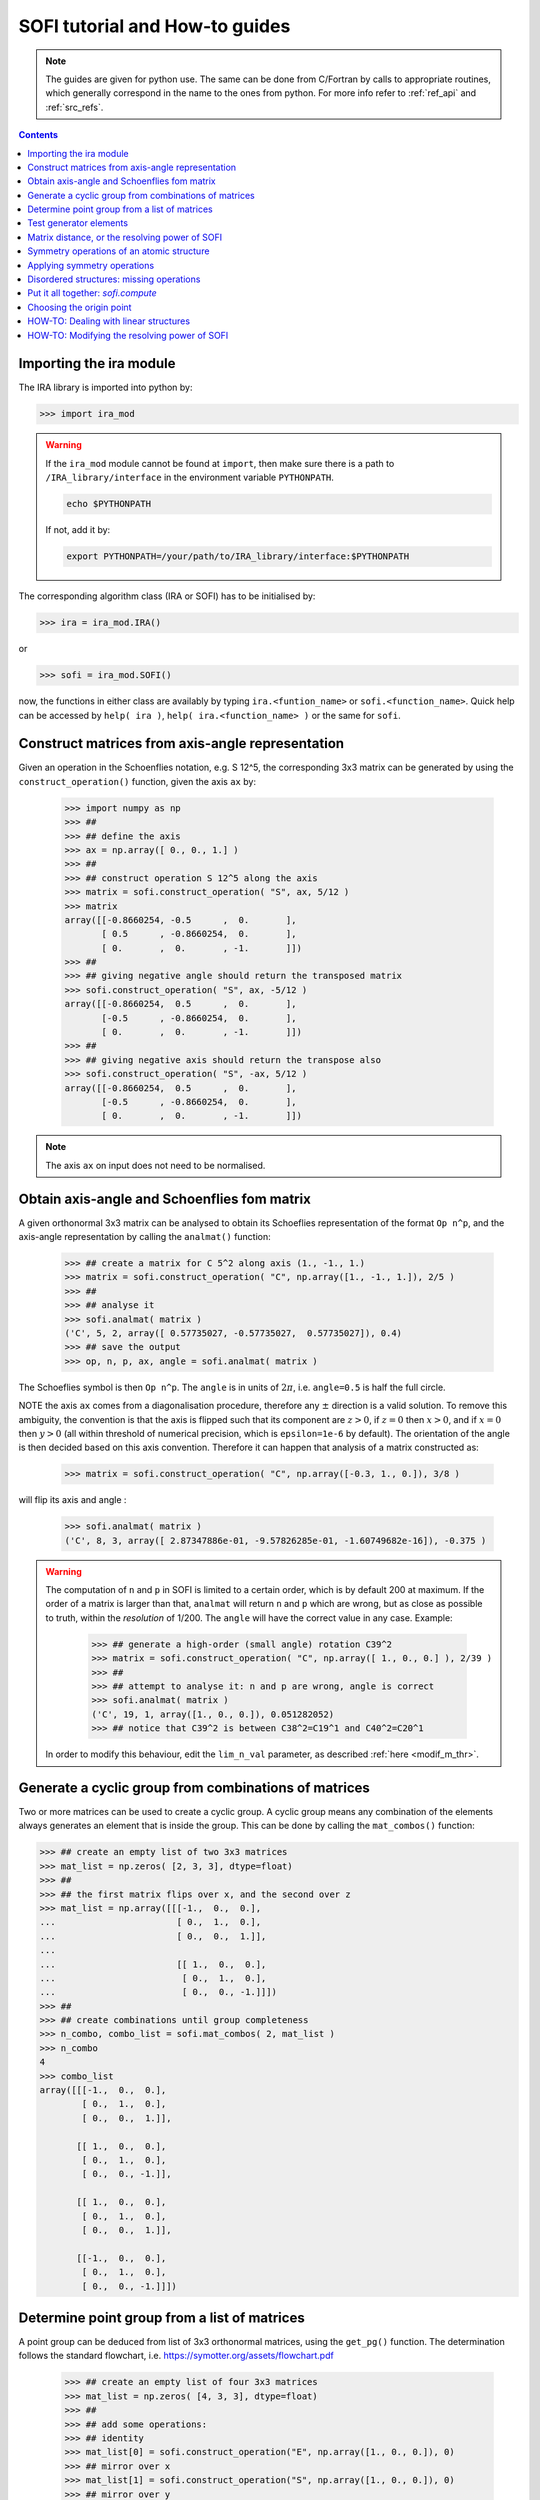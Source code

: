 .. _sofi_howto:

###############################
SOFI tutorial and How-to guides
###############################


.. note::

   The guides are given for python use. The same can be done from C/Fortran by calls to
   appropriate routines, which generally correspond in the name to the ones from python.
   For more info refer to :ref:`ref_api` and :ref:`src_refs`.




.. contents:: Contents
   :local:
   :depth: 2


Importing the ira module
========================

The IRA library is imported into python by:

>>> import ira_mod


.. warning::
   If the ``ira_mod`` module cannot be found at ``import``, then make sure there is a path to ``/IRA_library/interface``
   in the environment variable ``PYTHONPATH``.

   .. code-block:: bash

      echo $PYTHONPATH

   If not, add it by:

   .. code-block:: bash

      export PYTHONPATH=/your/path/to/IRA_library/interface:$PYTHONPATH


The corresponding algorithm class (IRA or SOFI) has to be initialised by:

>>> ira = ira_mod.IRA()

or

>>> sofi = ira_mod.SOFI()

now, the functions in either class are availably by typing ``ira.<funtion_name>`` or ``sofi.<function_name>``.
Quick help can be accessed by ``help( ira )``, ``help( ira.<function_name> )`` or the same for ``sofi``.


Construct matrices from axis-angle representation
=================================================

Given an operation in the Schoenflies notation, e.g. S 12^5, the corresponding 3x3 matrix
can be generated by using the ``construct_operation()`` function, given the axis ``ax`` by:

   >>> import numpy as np
   >>> ##
   >>> ## define the axis
   >>> ax = np.array([ 0., 0., 1.] )
   >>> ##
   >>> ## construct operation S 12^5 along the axis
   >>> matrix = sofi.construct_operation( "S", ax, 5/12 )
   >>> matrix
   array([[-0.8660254, -0.5      ,  0.       ],
          [ 0.5      , -0.8660254,  0.       ],
          [ 0.       ,  0.       , -1.       ]])
   >>> ##
   >>> ## giving negative angle should return the transposed matrix
   >>> sofi.construct_operation( "S", ax, -5/12 )
   array([[-0.8660254,  0.5      ,  0.       ],
          [-0.5      , -0.8660254,  0.       ],
          [ 0.       ,  0.       , -1.       ]])
   >>> ##
   >>> ## giving negative axis should return the transpose also
   >>> sofi.construct_operation( "S", -ax, 5/12 )
   array([[-0.8660254,  0.5      ,  0.       ],
          [-0.5      , -0.8660254,  0.       ],
          [ 0.       ,  0.       , -1.       ]])


.. note::
   The axis ``ax`` on input does not need to be normalised.


.. _analmat:

Obtain axis-angle and Schoenflies fom matrix
============================================

A given orthonormal 3x3 matrix can be analysed to obtain its Schoeflies representation of the format ``Op n^p``,
and the axis-angle representation by calling the ``analmat()`` function:

   >>> ## create a matrix for C 5^2 along axis (1., -1., 1.)
   >>> matrix = sofi.construct_operation( "C", np.array([1., -1., 1.]), 2/5 )
   >>> ##
   >>> ## analyse it
   >>> sofi.analmat( matrix )
   ('C', 5, 2, array([ 0.57735027, -0.57735027,  0.57735027]), 0.4)
   >>> ## save the output
   >>> op, n, p, ax, angle = sofi.analmat( matrix )

The Schoeflies symbol is then ``Op n^p``. The ``angle`` is in units of :math:`2\pi`, i.e. ``angle=0.5`` is half
the full circle.

NOTE the axis ``ax`` comes from a diagonalisation procedure, therefore any :math:`\pm` direction is a
valid solution. To remove this ambiguity, the convention is that the axis is flipped such that its component are
:math:`z>0`, if :math:`z=0` then :math:`x>0`, and if :math:`x=0` then :math:`y>0` (all within
threshold of numerical precision, which is ``epsilon=1e-6`` by default). The orientation of the angle is then decided based on this axis convention.
Therefore it can happen that analysis of a matrix constructed as:

   >>> matrix = sofi.construct_operation( "C", np.array([-0.3, 1., 0.]), 3/8 )

will flip its axis and angle :

   >>> sofi.analmat( matrix )
   ('C', 8, 3, array([ 2.87347886e-01, -9.57826285e-01, -1.60749682e-16]), -0.375 )

.. warning::
   The computation of ``n`` and ``p`` in SOFI is limited to a certain order, which is by default 200 at maximum.
   If the order of a matrix is larger than that, ``analmat`` will return ``n`` and ``p`` which are wrong, but
   as close as possible to truth, within the `resolution` of 1/200. The ``angle`` will have
   the correct value in any case. Example:

      >>> ## generate a high-order (small angle) rotation C39^2
      >>> matrix = sofi.construct_operation( "C", np.array([ 1., 0., 0.] ), 2/39 )
      >>> ##
      >>> ## attempt to analyse it: n and p are wrong, angle is correct
      >>> sofi.analmat( matrix )
      ('C', 19, 1, array([1., 0., 0.]), 0.051282052)
      >>> ## notice that C39^2 is between C38^2=C19^1 and C40^2=C20^1

   In order to modify this behaviour, edit the ``lim_n_val`` parameter, as described :ref:`here <modif_m_thr>`.


Generate a cyclic group from combinations of matrices
=====================================================

Two or more matrices can be used to create a cyclic group. A cyclic group means any combination of the
elements always generates an element that is inside the group. This can be done by calling the ``mat_combos()``
function:

.. code-block:: python

   >>> ## create an empty list of two 3x3 matrices
   >>> mat_list = np.zeros( [2, 3, 3], dtype=float)
   >>> ##
   >>> ## the first matrix flips over x, and the second over z
   >>> mat_list = np.array([[[-1.,  0.,  0.],
   ...                       [ 0.,  1.,  0.],
   ...                       [ 0.,  0.,  1.]],
   ...
   ...                       [[ 1.,  0.,  0.],
   ...                        [ 0.,  1.,  0.],
   ...                        [ 0.,  0., -1.]]])
   >>> ##
   >>> ## create combinations until group completeness
   >>> n_combo, combo_list = sofi.mat_combos( 2, mat_list )
   >>> n_combo
   4
   >>> combo_list
   array([[[-1.,  0.,  0.],
           [ 0.,  1.,  0.],
           [ 0.,  0.,  1.]],
           
          [[ 1.,  0.,  0.],
           [ 0.,  1.,  0.],
           [ 0.,  0., -1.]],

          [[ 1.,  0.,  0.],
           [ 0.,  1.,  0.],
           [ 0.,  0.,  1.]],

          [[-1.,  0.,  0.],
           [ 0.,  1.,  0.],
           [ 0.,  0., -1.]]])



Determine point group from a list of matrices
=============================================

A point group can be deduced from list of 3x3 orthonormal matrices, using the ``get_pg()`` function.
The determination follows the standard flowchart, i.e. https://symotter.org/assets/flowchart.pdf

   >>> ## create an empty list of four 3x3 matrices
   >>> mat_list = np.zeros( [4, 3, 3], dtype=float)
   >>> ##
   >>> ## add some operations:
   >>> ## identity
   >>> mat_list[0] = sofi.construct_operation("E", np.array([1., 0., 0.]), 0)
   >>> ## mirror over x
   >>> mat_list[1] = sofi.construct_operation("S", np.array([1., 0., 0.]), 0)
   >>> ## mirror over y
   >>> mat_list[2] = sofi.construct_operation("S", np.array([0., 1., 0.]), 0)
   >>> ## mirror over z
   >>> mat_list[3] = sofi.construct_operation("S", np.array([0., 0., 1.]), 0)
   >>> ##
   >>> ## create complete cyclic group by combinations
   >>> n_combo, combo_list = sofi.mat_combos( 4, mat_list )
   >>> ##
   >>> ## what operations does the new list contain?
   >>> for mat in combo_list:
   ...    sofi.analmat( mat )
   ... 
   ('E', 0, 1, array([1., 0., 0.]), 0.0)
   ('S', 0, 1, array([1., 0., 0.]), 0.0)
   ('S', 0, 1, array([0., 1., 0.]), 0.0)
   ('S', 0, 1, array([0., 0., 1.]), 0.0)
   ('C', 2, 1, array([0., 0., 1.]), 0.5)
   ('C', 2, 1, array([0., 1., 0.]), 0.5)
   ('C', 2, 1, array([1., 0., 0.]), 0.5)
   ('I', 2, 1, array([1., 0., 0.]), 0.5)
   >>> ##
   >>> ## get point group and list of equivalent principal axes of the new list
   >>> pg, n_prin_ax, prin_ax = sofi.get_pg( n_combo, combo_list )
   >>> pg
   'D2h'
   >>> prin_ax
   array([[0., 0., 1.],
          [0., 1., 0.],
          [1., 0., 0.]])
   >>> ##
   >>> ## a more verbose output can be obtained by setting `verb=True`:
   >>> sofi.get_pg( n_combo, combo_list, verb = True )


Test generator elements
=======================

Now we can test by trial-and-error if certain symmetry elements are generator elements of a group.
For example, the Td point group should be possible to generate from two S4 operations on perpendicular axes.

   >>> ## create empty list of two 3x3 matrices
   >>> mat_list = np.zeros( [2, 3, 3] )
   >>> ##
   >>> ## create two S4 operations, on perpendicular axes
   >>> mat_list[0] = sofi.construct_operation("S", np.array([1., 0., 0.]), 1/4)
   >>> mat_list[1] = sofi.construct_operation("S", np.array([0., 1., 0.]), 1/4)
   >>> ##
   >>> ## generate all combinations
   >>> nc, mc = sofi.mat_combos(2, mat_list)
   >>> ##
   >>> ## determine point group
   >>> sofi.get_pg( nc, mc )
   ('Td', 4, array([[-0.57735027, -0.57735027,  0.57735027],
          [ 0.57735027,  0.57735027,  0.57735027],
          [-0.57735027,  0.57735027,  0.57735027],
          [ 0.57735027, -0.57735027,  0.57735027]]))


.. _mat_dist:

Matrix distance, or the resolving power of SOFI
===============================================

In SOFI, two matrices are considered equal when the function ``matrix_distance()`` returns a
value below the threshold ``m_thr``, the default value for which is ``m_thr=0.044``. Example:

   >>> ## create two matrices: S4 and C2 on the same axis
   >>> m1 = sofi.construct_operation( "S", np.array([ 1., 0., 0.]), 1/4 )
   >>> m2 = sofi.construct_operation( "C", np.array([ 1., 0., 0.]), 1/2 )
   >>> ##
   >>> ## compute distance between them
   >>> sofi.matrix_distance( m1, m2 )
   2.8284271247461903
   >>> ##
   >>> ## create matrices which are similar:
   >>> m1 = sofi.construct_operation( "C", np.array([1., 0., 0.]), 0.5 )
   >>> m2 = sofi.construct_operation( "C", np.array([1., 0., 0.]), 0.503 )
   >>> sofi.matrix_distance( m1, m2 )
   0.026656902985230164

The value of ``matrix_distance`` can be seen as the order of the matrix needed to transform ``m1`` into ``m2``.
The threshold ``m_thr`` is set to a value such that the rotation C200^1 can be resolved, i.e. the distance
between identity and C200 matrices is just above ``m_thr=0.044``, and they are thus seen as distinct matrices
by SOFI:

   >>> ## identity
   >>> m1 = sofi.construct_operation( "E", np.array([1., 0., 0.]), 0. )
   >>> ## C200^1
   >>> m2 = sofi.construct_operation( "C", np.array([1., 0., 0.]), 1/200 )
   >>> sofi.matrix_distance( m1, m2 )
   0.044427002341749004



.. note::
   The value of ``m_thr`` effectively determines the `maximal resolving power` of SOFI. For groups containing
   operations with order higher than C200, the value should be adjusted, and the ``src`` recompiled.
   In that case, take care of array sizes, as they might exceed ``nmax``, and to adjust ``lim_n_val``.
   Refer :ref:`here <modif_m_thr>` for more info.




Symmetry operations of an atomic structure
==========================================

Using the ``get_symm_ops()`` function of SOFI to obtain the list of symmetry operations
of a given atomic structure works like:

   >>> import numpy as np
   >>> import ira_mod
   >>> sofi=ira_mod.SOFI()
   >>> ##
   >>> ## create a hypothetical atomic structure with 6 atoms:
   >>> nat = 6
   >>> ## all atomic types equal, integer value 1
   >>> typ = np.ones( [nat], dtype=int)
   >>> ## atomic positions
   >>> coords = np.array([[-0.65 ,  1.126,  0.   ],
   ...                    [-0.65 , -1.126,  0.   ],
   ...                    [ 1.3  , -0.   ,  0.   ],
   ...                    [-1.04 ,  0.   ,  0.   ],
   ...                    [ 0.52 , -0.901,  0.   ],
   ...                    [ 0.52 ,  0.901,  0.   ]])
   >>> ##
   >>> ## specify the symmetry threshold value
   >>> sym_thr = 0.05
   >>> ##
   >>> ## get the symmetry operations in form of 3x3 matrices
   >>> n_mat, mat_list = sofi.get_symm_ops( nat, typ, coords, sym_thr )

The list of matrices can now be input into ``get_pg()``:

   >>> sofi.get_pg( n_mat, mat_list )
   ('D3h', 1, array([[0., 0., 1.]]))

Thus, the structure has D3h point group, with principal axis in the (0, 0, 1) direction.
You can view the hypothetical structure in your favourite visualiser software, and confirm the
symmetry operations and their axes, listed by SOFI:

   >>> for mat in mat_list:
   ...   sofi.analmat( mat )

.. note::
   The structure we have set up as ``coords`` has a geometric mean at (0, 0, 0), it can be confirmed:

      >>> np.mean( coords, axis=0 )
      array([0., 0., 0.])

   In subsequent how-to's we will work with structures where this is not necessarily the case.



Applying symmetry operations
============================

Upon transforming a structure with its symmetry operation, we obtain back the same structure.
Take the same hypothetical structure from before, it has a C3 operation on axis (0, 0, 1):

   >>> ## create a hypothetical atomic structure with 6 atoms:
   >>> nat = 6
   >>> ## all atomic types equal, integer value 1
   >>> typ = np.ones( [nat], dtype=int)
   >>> ## atomic positions
   >>> coords = np.array([[-0.65 ,  1.126,  0.   ],
   ...                    [-0.65 , -1.126,  0.   ],
   ...                    [ 1.3  , -0.   ,  0.   ],
   ...                    [-1.04 ,  0.   ,  0.   ],
   ...                    [ 0.52 , -0.901,  0.   ],
   ...                    [ 0.52 ,  0.901,  0.   ]])
   >>> ##
   >>> ## create C3 along (0, 0, 1)
   >>> c3mat = sofi.construct_operation( "C", np.array([0., 0., 1.]), 1/3)
   >>> ##
   >>> ## create the transformed coords
   >>> coords_tf = np.zeros([nat, 3], dtype=float)
   >>> ##
   >>> ## apply C3 to original coords through np.matmul()
   >>> for i, v in enumerate( coords ):
   ...    coords_tf[i] = np.matmul( c3mat, v )
   ...
   >>> ##
   >>> ## print the transformed structure:
   >>> coords_tf
   array([[-6.504e-01, -1.126e+00,  0.000e+00],
          [ 1.300e+00,  3.576e-05,  0.000e+00],
          [-6.499e-01,  1.126e+00,  0.000e+00],
          [ 5.200e-01, -9.009e-01,  0.000e+00],
          [ 5.205e-01,  9.009e-01,  0.000e+00],
          [-1.040e+00,  7.153e-06,  0.000e+00]], dtype=float)
   >>> ##
   >>> ## notice the vectors are equal (within precision) to the original coords, except permuted.

To obtain the permutation of atoms which happens upon the transformation by a symmetry operation,
SOFI has the ``try_mat()`` function, which returns the value of Hausdorff distance between the original structure,
and the structure transformed by a given matrix, and the corresponding permutation of indices:

   >>> dHausdorff, perm = sofi.try_mat( nat, typ, coords, c3mat )
   >>> ##
   >>> ## print the permutation
   >>> perm
   array([2, 0, 1, 5, 3, 4])
   >>> ## print the Hausdorff distance
   >>> dHausdorff
   0.00033364459005079844


The low value of ``dHausdorff`` confirms that ``c3mat`` is indeed a symmetry operation of the structure defined above.
If you now take ``coords_tf`` from above, permute them by ``perm``, and compute the maximal distance between atoms
``coords[i]`` and ``coords_tf_perm[i]``, you should obtain the value ``dHausdorff``.

   >>> ## permute coords_tf by perm
   >>> coords_tf_perm = coords_tf[ perm ]
   >>> ##
   >>> ## create array for atom-atom distances
   >>> d=np.zeros([nat], dtype=float)
   >>> ##
   >>> ## compute atom-atom distances between the original coords and coords_tf_perm
   >>> for i, v in enumerate( coords ):
   ...    d[i] = np.linalg.norm( v - coords_tf_perm[i] )
   ...
   >>> np.max( d )
   0.000333580064184048


.. note::
   The ``sym_thr`` argument when computing ``get_symm_ops()`` is a threshold in terms of the distance
   ``dHausdorff`` as computed in this section. If an operation returns a distance value beyond ``sym_thr``,
   then SOFI will not consider that operation as a symmetry operation.



Disordered structures: missing operations
=========================================

In case of atomic structures with distortions present in the positions, there could be
some symmetry elements which are either `broken`, or return a distortion higher than expected.
In these cases, SOFI can detect that the number of found symmetry operations does not match
the expected number of operations of the designated point group. The situation can then be resolved
by performing combinations of the found operations, until group completeness.

Set up an atomic structure with distorted atomic positions:

    >>> nat = 21
    >>> typ = np.array([2, 2, 1, 1, 1, 2, 1, 2, 1, 1, 2, 2, 2, 2, 2, 1, 1, 2, 2, 1, 1], dtype=int)
    >>> coords =  np.array([[-0.09854286,  0.07144762, -0.9695    ],
    ...                     [-0.03734286, -1.95445238,  0.7135    ],
    ...                     [-0.00504286, -1.88935238, -1.2304    ],
    ...                     [ 0.02215714, -0.06685238,  1.228     ],
    ...                     [ 1.64625714,  0.96894762, -1.1187    ],
    ...                     [ 1.70545714,  0.90644762,  0.8344    ],
    ...                     [-1.83834286,  1.06694762, -1.1234    ],
    ...                     [-1.67844286,  0.92564762,  0.8333    ],
    ...                     [ 1.74115714, -2.34815238,  1.3447    ],
    ...                     [-1.61704286, -2.87785238,  1.3832    ],
    ...                     [ 1.61885714, -2.79595238, -1.8355    ],
    ...                     [-1.61804286, -2.75785238, -1.8243    ],
    ...                     [ 0.02115714, -0.05535238,  3.2638    ],
    ...                     [ 1.67555714,  2.78904762, -1.7856    ],
    ...                     [ 3.13355714, -0.08455238, -1.7534    ],
    ...                     [ 3.30885714, -0.01745238,  1.4093    ],
    ...                     [ 1.53865714,  2.70804762,  1.4813    ],
    ...                     [-1.51324286,  2.80494762, -1.9041    ],
    ...                     [-3.19054286, -0.07205238, -1.8623    ],
    ...                     [-1.60244286,  2.74904762,  1.4594    ],
    ...                     [-3.21264286, -0.07065238,  1.4563    ]], dtype=float)

View the structure in your visualizer, it should be easy to notice straight away that the (0, 0, 1) axis
should be a C3 axis, however the atomic distortions are relatively large.
Let's set a relatively high symmetry threshold, and try to find the symmetry operations:

   >>> sym_thr = 0.5
   >>> n_mat, mat_list = sofi.get_symm_ops( nat, typ, coords, sym_thr )
   >>> n_mat
   4
   >>> sofi.get_pg( n_mat, mat_list )
   ('C3v-', 1, array([[ 8.61320772e-04, -9.09124124e-03,  9.99958303e-01]]))
   >>> ##

Notice the PG output is ``c3v-``, the minus is a signal that the group
could be identified from the flowchart, but the number of associated
symmetry operations is different than expected for that group. More precisely, the minus sign
indicates that the number is lower than expected. On the contrary, a plus sign would indicate
that SOFI deduced some group, but the number of symmetry elements is higher than expected.

We can now use the ``get_combos()`` function on the list of found symmetries, to form
a complete group of elements that are symmetry elements of atomic structure:

   >>> n_combo, mat_combo = sofi.get_combos( nat, typ, coords, n_mat, mat_list )
   >>> n_combo
   6
   >>> ## two new elements have been generated by combinations. Compute the new PG.
   >>> sofi.get_pg( n_combo, mat_combo )
   ('C3v', 1, array([ 8.61320772e-04, -9.09124124e-03,  9.99958303e-01]))
   >>> ##
   >>> ## the full group has been generated, let's compute permutations and distances
   >>> perm, dHausdorff = sofi.get_perm( nat, typ, coords, n_combo, mat_combo )
   >>> dHausdorff
   array([1.49097439e-15, 4.38744637e-01, 4.35565047e-01, 4.35565047e-01,
          5.12566013e-01, 5.20405469e-01])
   >>> ##
   >>> ## notice the first 4 values are below 0.5 (the sym_thr value used in get_symm_ops),
   >>> ## and the last two which were generated by combinations have ``dHausdorff > 0.5``


And thus we have generated the missing symmetry operations, by performing combinations of the known elements
until group completeness.
The missing operations were not found by SOFI, since their ``dHausdorff`` values are beyond the
``sym_thr=0.5`` we have used in ``get_symm_ops()``, and thus SOFI disregarded them as symmetry elements.

If we repeat the above calculation with ``sym_thr=0.6``, the whole ``C3v`` group should be found straight away.

   >>> sym_thr = 0.6
   >>> n_mat, mat_list = sofi.get_symm_ops( nat, typ, coords, sym_thr )
   >>> sofi.get_pg( n_mat, mat_list )
   ('C3v', 1, array([ 8.61320772e-04, -9.09124124e-03,  9.99958303e-01]))

The feature of performing combinations of elements of a list of matrices gives some flexibility when dealing with
structures with disordered positions, and we do not know the precise value for ``sym_thr`` in advance.


Put it all together: `sofi.compute`
===================================

In order to perform all SOFI computations in one function, that is:
``get_symm_ops()``, then ``get_mat_combos()``, ``get_perm()``, ``analmat()`` and finally ``get_pg()``,
we can simply call the ``compute()`` function:

   >>> sym = sofi.compute( nat, typ, coords, sym_thr )
   >>> ##
   >>> ## see what is in `sym` (use tab)
   >>> sym.
   sym.angle       sym.matrix      sym.n_sym       sym.perm        sym.print()     
   sym.axis        sym.n           sym.op          sym.pg          
   sym.dHausdorff  sym.n_prin_ax   sym.p           sym.prin_ax


The ``compute()`` function returns a ``sym`` object that contains all data computed by SOFI.

.. note::
   The ``compute()`` function has an optional logical argument: ``prescreen_ih = False``, which can be set to ``True``
   for a slight speed-up in finding Ih point groups. It has no effect for other groups.


Choosing the origin point
=========================

SOFI is agnostic to the choice of the origin point. That means the choice is left to the
user, or application, which calls SOFI.

The most general choice should be the geometric center (arithmetic mean) of the structure, which can be
achieved by computing the mean, and then shifting the structure:

   >>> ## compute the mean
   >>> geo_center = np.mean( coords, axis=0 )
   >>> ##
   >>> ## subtract
   >>> coords = coords - geo_center

The geomtric center is guaranteed to remain a fixed point for all symmetry elements of the PG of the structure.

In some cases, there can be points other than geometric center, which remain fixed for a subset of the symmetry
elements. These points are then the rigin points for subgroups associated to the structure.

Imagine an application where symmetry operations about a given atom are sought, instead of all possible symmetries.
In SOFI, this can be achieved by simply shifting the structure such that the desired atom is at the origin:

   >>> idx_atm = 7
   >>> origin_point = coords[ idx_atm ]
   >>> coords = coords - origin_point
   >>> sym = sofi.compute( nat, typ, coords, 0.3 )


HOW-TO: Dealing with linear structures
======================================

Linear structures can have either :math:`C_{\infty v}` or :math:`D_{\infty h}` point groups. The main difference between them is that :math:`D_{\infty h}` has the inversion as symmetry operation, while :math:`C_{\infty v}` does not. The axis of the structure is a rotational axis of infinite order for both groups.

Due to the way the main algorithm of SOFI works, it is limited to structures containing at least 3 noncollinear atoms. Thus, linear structures cannot be explicitly treated with it. The only symmetry operations returned by SOFI when inputting a linear structure will be the identity matrix, and when applicable, the inversion, and reflection over the plane of the axis.


For example, if we create a linear structure without the mirror symmetry, thus group :math:`C_{\infty v}`, SOFI will only find the identity matrix, and the group will be "C1":

.. code-block:: python

   >>> ## create a linear structure with 3 atoms on the x-axis, centered at zero
   >>> nat = 3
   >>> coords = np.array([[-1.0, 0.0, 0.0],
   ...                    [0.0, 0.0, 0.0],
   ...                    [1.0, 0.0, 0.0]])
   >>> ##
   >>> ## specify one of the side atoms as different atomic type
   >>> typ = np.array([1, 1, 2], dtype=int)
   >>> ##
   >>> ## call sofi.compute
   >>> sym = sofi.compute( nat, typ, coords, 0.1 )
   >>> ##
   >>> ## list of matrices has only identity, and the found PG is C1
   >>> sym.matrix
   array([[[1., 0., 0.],
           [0., 1., 0.],
           [0., 0., 1.]]])
   >>> sym.pg
   'C1'


On the other hand, if we create a structure with inversion and reflection, group :math:`D_{\infty h}`, and call ``sofi.compute()``. The list of matrices has three elements, while the PG name is "Ci+".

.. code-block:: python

   >>> ## create a linear structure with 4 atoms on the x-axis, already centered at zero
   >>> nat = 4
   >>> coords = np.array([[-1.5,  0. ,  0. ],
   ...                    [-0.5,  0. ,  0. ],
   ...                    [ 0.5,  0. ,  0. ],
   ...                    [ 1.5,  0. ,  0. ]])
   >>> ##
   >>> ## all atoms of the same type:
   >>> typ = np.array([ 1, 1, 1, 1], dtype=int)
   >>> ##
   >>> ## call sofi.compute
   >>> sym = sofi.compute( nat, typ, coords, 0.1 )
   >>> ##
   >>> ## list of matrices has three elements: identity, inversion, mirror over x-axis
   >>> sym.matrix
   array([[[ 1.,  0.,  0.],
           [ 0.,  1.,  0.],
           [ 0.,  0.,  1.]],
   
          [[-1.,  0.,  0.],
           [ 0., -1.,  0.],
           [ 0.,  0., -1.]],
   
          [[-1., -0., -0.],
           [ 0.,  1., -0.],
           [-0.,  0.,  1.]]])
   >>> ##
   >>> ## the point group gives Ci+ since there are more operations than expected for pure Ci,
   >>> ## pure Ci has 2 operations.
   >>> sym.pg
   'Ci+'


In order to distinguish the linear structures from the others, the library contains a function ``check_collinear()``, which can be used as follows:

.. code-block:: python

   >>> is_collinear, axis = sofi.check_collinear( nat, coords )

Thus if the returned variable ``is_collinear=True``, then the structure in ``coords`` is collinear, and vice versa.
The variable ``axis`` contains the axis of the structure, when it is collinear.

This function can be combined with the ``compute()`` function to properly label point groups of linear structures:

.. code-block:: python

   ## call compute()
   sym = sofi.compute( nat, typ, coords, sym_thr )
   ##
   ## check if structure is collinear
   is_collinear, axis = sofi.check_collinear( nat, coords )
   if( is_collinear ):

      ## if number of symmetry operations == 1: group is C1
      if( sym.n_sym == 1 ):
         ## overwrite the point group as desired
         sym.pg = "Cnv"

      else:
         sym.pg = "Dnh"



.. _modif_m_thr:

HOW-TO: Modifying the resolving power of SOFI
=============================================

The `maximal resolving power` of SOFI is limited.
In order to modify it, the three parameters in the SOFI source: ``m_thr``, ``nmax``, and ``lim_n_val`` should preferrably be modified, and the source re-compiled. The parameters are located in ``sofi_tools.f90``:

.. code-block:: fortran

  ! real, parameter :: m_thr = 0.73     !! C12
  ! real, parameter :: m_thr = 0.49     !! C18
  ! real, parameter :: m_thr = 0.36     !! C24
  real, parameter :: m_thr = 0.044    !! C200
  ! real, parameter :: m_thr = 0.022    !! C400


The ``m_thr`` is a threshold on matrix distances, its value gives the highest order of an operation that will
still be considered as distinct operation in the SOFI main loop. The value ``m_thr = 0.044`` corresponds
to operation C200, as indicated by the comment in the source.
There are some other values proposed, which can be used by simply
uncommenting them. Value for ``m_thr`` corresponding to other orders of symmetry operations can be computed with
the ``matrix_distance`` function. See also :ref:`here <mat_dist>`.

.. code-block:: fortran

  integer, parameter :: nmax = 400

The ``nmax`` specifies the expected size of input arrays for SOFI. If the number of found symmetry operations
is beyond ``nmax``, SOFI will return an error. Thus if you expect your structure will contain more
than ``nmax`` symmetries, you should edit this value.
Keep in mind that the actual sizes of arrays in the caller software need to be consistent with ``nmax``.

.. code-block:: fortran

  integer, parameter :: lim_n_val = 200

The ``lim_n_val`` is used to find values of ``n`` and ``p`` in ``sofi_analmat()``. If a symmetry operation
with higher order is input, values of ``n`` and ``p`` will be wrong. See also :ref:`here <analmat>`.
